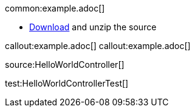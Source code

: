 common:example.adoc[]

* link:@sourceDir@.zip[Download] and unzip the source

callout:example.adoc[]
callout:example.adoc[]

source:HelloWorldController[]

test:HelloWorldControllerTest[]